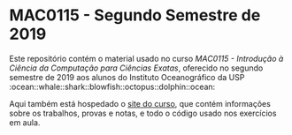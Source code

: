 * MAC0115 - Segundo Semestre de 2019
  Este  repositório contém  o material  usado no  curso /MAC0115  - Introdução  à
  Ciência da Computação  para Ciências Exatas/, oferecido no  segundo semestre de
  2019     aos     alunos     do      Instituto     Oceanográfico     da     USP
  :ocean::whale::shark::blowfish::octopus::dolphin::ocean:

  Aqui também  está hospedado o [[https://phrb.github.io/MAC0115/][site  do curso]], que contém  informações sobre os
  trabalhos, provas e notas, e todo o código usado nos exercícios em aula.
